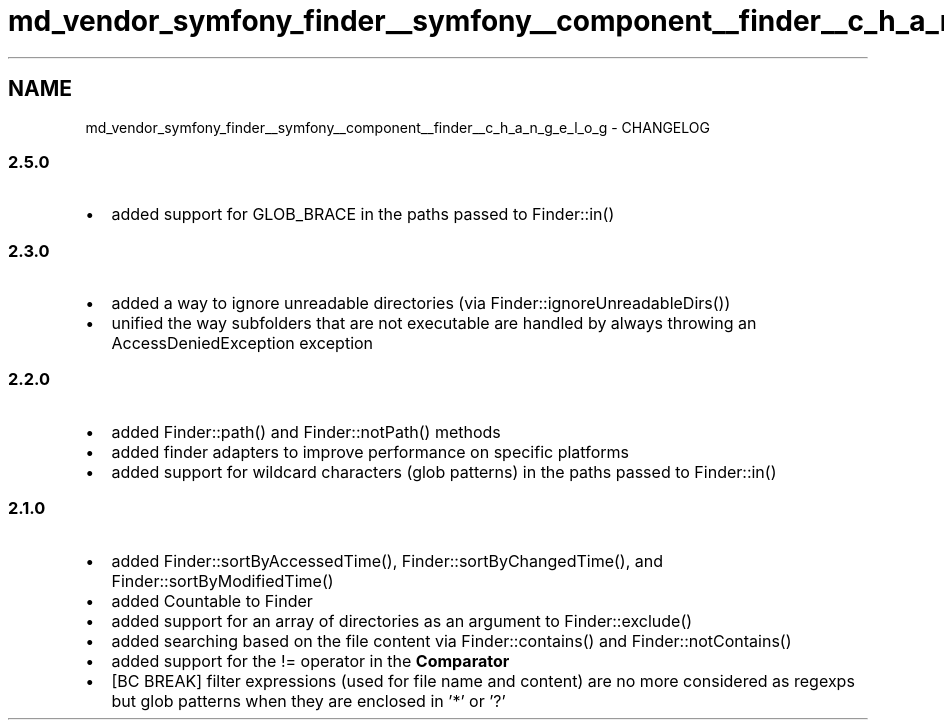 .TH "md_vendor_symfony_finder__symfony__component__finder__c_h_a_n_g_e_l_o_g" 3 "Tue Apr 14 2015" "Version 1.0" "VirtualSCADA" \" -*- nroff -*-
.ad l
.nh
.SH NAME
md_vendor_symfony_finder__symfony__component__finder__c_h_a_n_g_e_l_o_g \- CHANGELOG 

.SS "2\&.5\&.0 "
.PP
.IP "\(bu" 2
added support for GLOB_BRACE in the paths passed to Finder::in()
.PP
.PP
.SS "2\&.3\&.0 "
.PP
.IP "\(bu" 2
added a way to ignore unreadable directories (via Finder::ignoreUnreadableDirs())
.IP "\(bu" 2
unified the way subfolders that are not executable are handled by always throwing an AccessDeniedException exception
.PP
.PP
.SS "2\&.2\&.0 "
.PP
.IP "\(bu" 2
added Finder::path() and Finder::notPath() methods
.IP "\(bu" 2
added finder adapters to improve performance on specific platforms
.IP "\(bu" 2
added support for wildcard characters (glob patterns) in the paths passed to Finder::in()
.PP
.PP
.SS "2\&.1\&.0 "
.PP
.IP "\(bu" 2
added Finder::sortByAccessedTime(), Finder::sortByChangedTime(), and Finder::sortByModifiedTime()
.IP "\(bu" 2
added Countable to Finder
.IP "\(bu" 2
added support for an array of directories as an argument to Finder::exclude()
.IP "\(bu" 2
added searching based on the file content via Finder::contains() and Finder::notContains()
.IP "\(bu" 2
added support for the != operator in the \fBComparator\fP
.IP "\(bu" 2
[BC BREAK] filter expressions (used for file name and content) are no more considered as regexps but glob patterns when they are enclosed in '*' or '?' 
.PP

